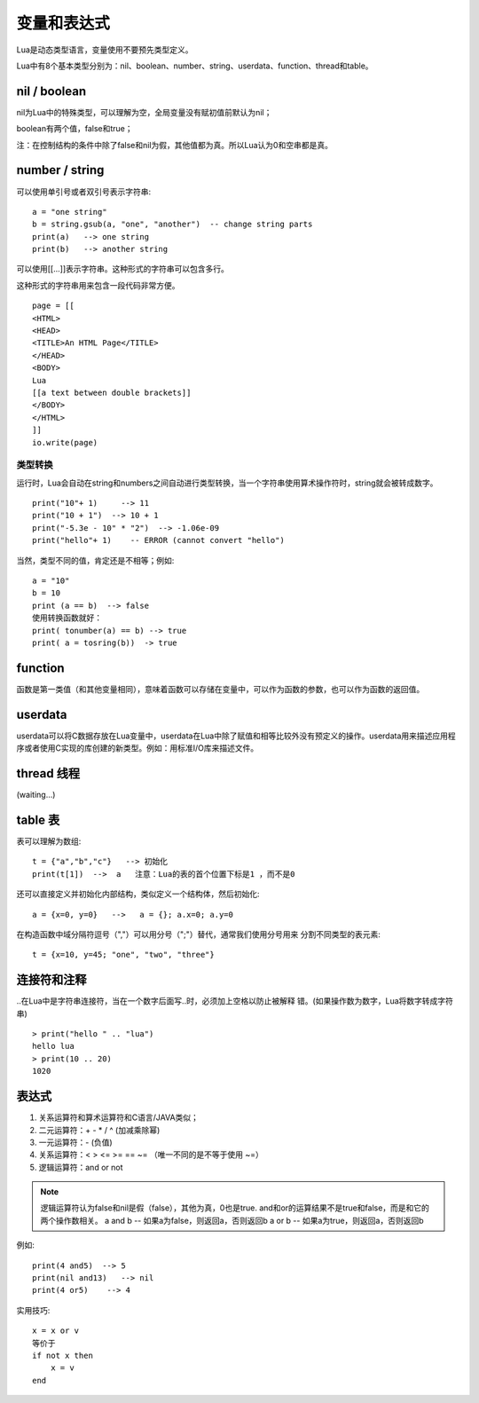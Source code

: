 .. _var-exp:

变量和表达式
====================

Lua是动态类型语言，变量使用不要预先类型定义。

Lua中有8个基本类型分别为：nil、boolean、number、string、userdata、function、thread和table。

nil / boolean
--------------------
nil为Lua中的特殊类型，可以理解为空，全局变量没有赋初值前默认为nil；

boolean有两个值，false和true；

注：在控制结构的条件中除了false和nil为假，其他值都为真。所以Lua认为0和空串都是真。

number / string
--------------------
可以使用单引号或者双引号表示字符串::

    a = "one string"
    b = string.gsub(a, "one", "another")  -- change string parts 
    print(a)   --> one string 
    print(b)   --> another string

可以使用[[...]]表示字符串。这种形式的字符串可以包含多行。

这种形式的字符串用来包含一段代码非常方便。
::

    page = [[ 
    <HTML> 
    <HEAD> 
    <TITLE>An HTML Page</TITLE> 
    </HEAD> 
    <BODY> 
    Lua 
    [[a text between double brackets]] 
    </BODY> 
    </HTML> 
    ]] 
    io.write(page)

类型转换
^^^^^^^^^^^^^^^^^^^^
运行时，Lua会自动在string和numbers之间自动进行类型转换，当一个字符串使用算术操作符时，string就会被转成数字。
::

    print("10"+ 1)     --> 11 
    print("10 + 1")  --> 10 + 1 
    print("-5.3e - 10" * "2")  --> -1.06e-09 
    print("hello"+ 1)    -- ERROR (cannot convert "hello")
   
当然，类型不同的值，肯定还是不相等；例如::

    a = "10"
    b = 10
    print (a == b)  --> false
    使用转换函数就好：
    print( tonumber(a) == b) --> true
    print( a = tosring(b))  -> true

function
--------------------
函数是第一类值（和其他变量相同），意味着函数可以存储在变量中，可以作为函数的参数，也可以作为函数的返回值。

userdata
--------------------
userdata可以将C数据存放在Lua变量中，userdata在Lua中除了赋值和相等比较外没有预定义的操作。userdata用来描述应用程序或者使用C实现的库创建的新类型。例如：用标准I/O库来描述文件。

thread 线程
--------------------
(waiting...)

table 表
--------------------
表可以理解为数组::

    t = {"a","b","c"}   --> 初始化
    print(t[1])  -->  a   注意：Lua的表的首个位置下标是1 ，而不是0

还可以直接定义并初始化内部结构，类似定义一个结构体，然后初始化::

    a = {x=0, y=0}   -->   a = {}; a.x=0; a.y=0

在构造函数中域分隔符逗号（","）可以用分号（";"）替代，通常我们使用分号用来
分割不同类型的表元素::

    t = {x=10, y=45; "one", "two", "three"} 

连接符和注释
--------------------
..在Lua中是字符串连接符，当在一个数字后面写..时，必须加上空格以防止被解释
错。(如果操作数为数字，Lua将数字转成字符串)
::
    > print("hello " .. "lua")
    hello lua
    > print(10 .. 20)
    1020

表达式
--------------------
1. 关系运算符和算术运算符和C语言/JAVA类似；
#. 二元运算符：+ - * / ^   (加减乘除幂) 
#. 一元运算符：- (负值) 
#. 关系运算符：<  >  <=  >=  ==  ~= （唯一不同的是不等于使用 ~=）
#. 逻辑运算符：and or not 

.. note::

    逻辑运算符认为false和nil是假（false），其他为真，0也是true.
    and和or的运算结果不是true和false，而是和它的两个操作数相关。
    a and b   -- 如果a为false，则返回a，否则返回b 
    a or b   -- 如果a为true，则返回a，否则返回b

例如::

    print(4 and5)  --> 5 
    print(nil and13)   --> nil
    print(4 or5)    --> 4 

实用技巧::
    
    x = x or v 
    等价于
    if not x then
        x = v 
    end

